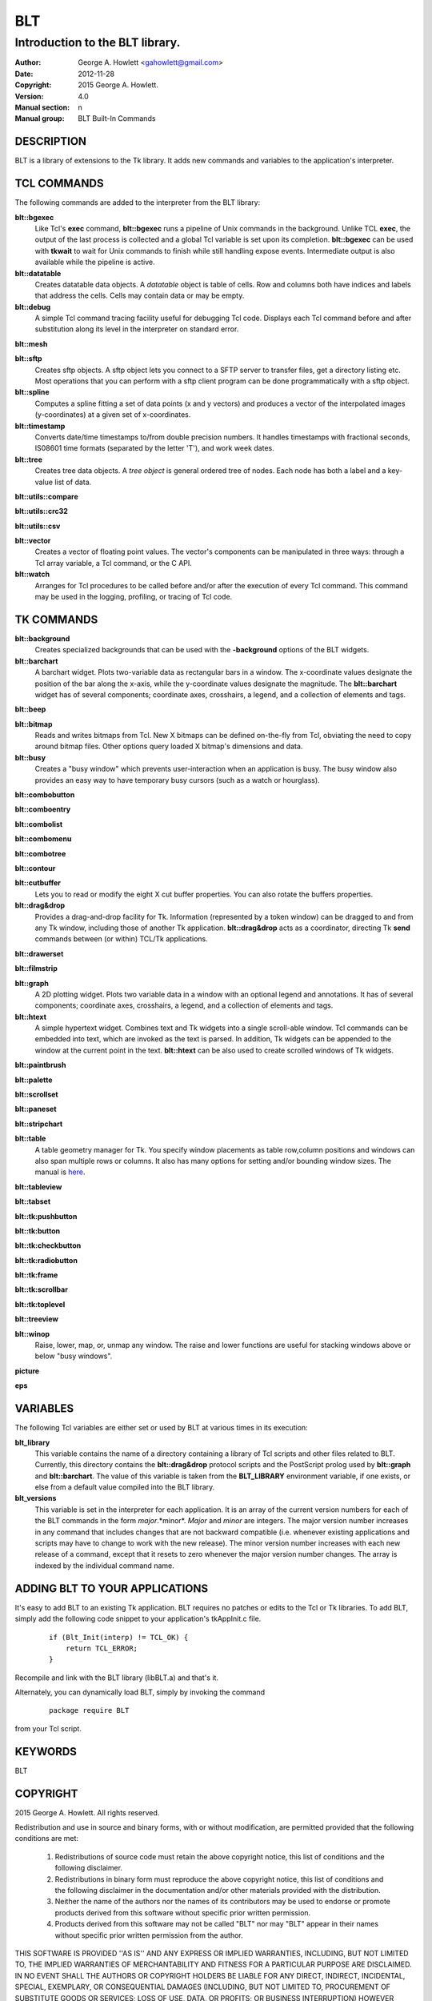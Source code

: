 
===
BLT
===

--------------------------------
Introduction to the BLT library.
--------------------------------

:Author: George A. Howlett <gahowlett@gmail.com>
:Date:   2012-11-28
:Copyright: 2015 George A. Howlett.
:Version: 4.0
:Manual section: n
:Manual group: BLT Built-In Commands

DESCRIPTION
-----------

BLT is a library of extensions to the Tk library.  It adds new commands and
variables to the application's interpreter.

TCL COMMANDS
------------

The following commands are added to the interpreter from the BLT library:

**blt::bgexec** 
  Like Tcl's **exec** command, **blt::bgexec** runs a pipeline of Unix
  commands in the background.  Unlike TCL **exec**, the output of the last
  process is collected and a global Tcl variable is set upon its
  completion.  **blt::bgexec** can be used with **tkwait** to wait for Unix
  commands to finish while still handling expose events.  Intermediate
  output is also available while the pipeline is active.

**blt::datatable** 
  Creates datatable data objects.  A *datatable* object is table of cells.
  Row and columns both have indices and labels that address the cells.
  Cells may contain data or may be empty.

**blt::debug** 
  A simple Tcl command tracing facility useful for debugging Tcl code.
  Displays each Tcl command before and after substitution along its level
  in the interpreter on standard error.

**blt::mesh** 

**blt::sftp** 
  Creates sftp objects.  A sftp object lets you connect to a SFTP server to
  transfer files, get a directory listing etc.  Most operations that you
  can perform with a sftp client program can be done programmatically with
  a sftp object.

**blt::spline**
  Computes a spline fitting a set of data points (x and y vectors) and
  produces a vector of the interpolated images (y-coordinates) at a given
  set of x-coordinates.

**blt::timestamp** 
  Converts date/time timestamps to/from double precision numbers.  It
  handles timestamps with fractional seconds, IS08601 time formats
  (separated by the letter 'T'), and work week dates.  

**blt::tree** 
  Creates tree data objects.  A *tree object* is general ordered tree of
  nodes.  Each node has both a label and a key-value list of data.  

**blt::utils::compare** 

**blt::utils::crc32** 

**blt::utils::csv** 

**blt::vector** 
  Creates a vector of floating point values.  The vector's components can
  be manipulated in three ways: through a Tcl array variable, a Tcl
  command, or the C API.

**blt::watch** 
  Arranges for Tcl procedures to be called before and/or after the
  execution of every Tcl command. This command may be used in the logging,
  profiling, or tracing of Tcl code.

TK COMMANDS
------------

**blt::background** 
  Creates specialized backgrounds that can be used with the **-background**
  options of the BLT widgets.

**blt::barchart** 
  A barchart widget.  Plots two-variable data as rectangular bars in a
  window.  The x-coordinate values designate the position of the bar along
  the x-axis, while the y-coordinate values designate the magnitude.  The
  **blt::barchart** widget has of several components; coordinate axes,
  crosshairs, a legend, and a collection of elements and tags.

**blt::beep** 

**blt::bitmap** 
  Reads and writes bitmaps from Tcl.  New X bitmaps can be defined on-the-fly
  from Tcl, obviating the need to copy around bitmap files.  Other options
  query loaded X bitmap's dimensions and data.

**blt::busy** 
  Creates a "busy window" which prevents user-interaction when an application
  is busy.  The busy window also provides an easy way to have temporary busy
  cursors (such as a watch or hourglass).

**blt::combobutton** 

**blt::comboentry** 

**blt::combolist** 

**blt::combomenu** 

**blt::combotree** 

**blt::contour** 

**blt::cutbuffer** 
  Lets you to read or modify the eight X cut buffer properties. You can
  also rotate the buffers properties.

**blt::drag&drop**
  Provides a drag-and-drop facility for Tk.  Information (represented by a
  token window) can be dragged to and from any Tk window, including those of
  another Tk application.  **blt::drag&drop** acts as a coordinator,
  directing Tk **send** commands between (or within) TCL/Tk applications.

**blt::drawerset** 

**blt::filmstrip** 

**blt::graph** 
  A 2D plotting widget.  Plots two variable data in a window with an
  optional legend and annotations.  It has of several components;
  coordinate axes, crosshairs, a legend, and a collection of elements and
  tags.

**blt::htext** 
  A simple hypertext widget.  Combines text and Tk widgets into a single
  scroll-able window.  Tcl commands can be embedded into text, which are
  invoked as the text is parsed.  In addition, Tk widgets can be
  appended to the window at the current point in the text.  **blt::htext**
  can be also used to create scrolled windows of Tk widgets.

**blt::paintbrush** 

**blt::palette** 

**blt::scrollset** 

**blt::paneset** 

**blt::stripchart** 

**blt::table** 
  A table geometry manager for Tk.  You specify window placements as table
  row,column positions and windows can also span multiple rows or columns.
  It also has many options for setting and/or bounding window sizes.
  The manual is here_.

..  _here: file:://table.html

**blt::tableview** 

**blt::tabset** 

**blt::tk:pushbutton** 

**blt::tk:button** 

**blt::tk:checkbutton** 

**blt::tk:radiobutton** 

**blt::tk:frame** 

**blt::tk:scrollbar** 

**blt::tk:toplevel** 

**blt::treeview** 

**blt::winop** 
  Raise, lower, map, or, unmap any window.  The raise and lower functions
  are useful for stacking windows above or below "busy windows".


**picture** 

**eps**

VARIABLES
---------

The following Tcl variables are either set or used by BLT at various times
in its execution:

**blt_library**
  This variable contains the name of a directory containing a library of
  Tcl scripts and other files related to BLT.  Currently, this directory
  contains the **blt::drag&drop** protocol scripts and the PostScript
  prolog used by **blt::graph** and **blt::barchart**.  The value of this
  variable is taken from the **BLT_LIBRARY** environment variable, if one
  exists, or else from a default value compiled into the BLT library.

**blt_versions** 
  This variable is set in the interpreter for each application. It is an
  array of the current version numbers for each of the BLT commands in the
  form *major*\ .*minor*\ .  *Major* and *minor* are integers.  The major
  version number increases in any command that includes changes that are
  not backward compatible (i.e. whenever existing applications and scripts
  may have to change to work with the new release).  The minor version
  number increases with each new release of a command, except that it
  resets to zero whenever the major version number changes.  The array is
  indexed by the individual command name.

ADDING BLT TO YOUR APPLICATIONS
-------------------------------

It's easy to add BLT to an existing Tk application.  BLT requires no
patches or edits to the Tcl or Tk libraries.  To add BLT, simply add the
following code snippet to your application's tkAppInit.c file.

  ::

    if (Blt_Init(interp) != TCL_OK) {
        return TCL_ERROR;
    }

Recompile and link with the BLT library (libBLT.a) and that's it.

Alternately, you can dynamically load BLT, simply by invoking the
command

  ::

     package require BLT

from your Tcl script.

KEYWORDS
--------

BLT

COPYRIGHT
---------

2015 George A. Howlett. All rights reserved.

Redistribution and use in source and binary forms, with or without
modification, are permitted provided that the following conditions are
met:

 1) Redistributions of source code must retain the above copyright
    notice, this list of conditions and the following disclaimer.
 2) Redistributions in binary form must reproduce the above copyright
    notice, this list of conditions and the following disclaimer in
    the documentation and/or other materials provided with the distribution.
 3) Neither the name of the authors nor the names of its contributors may
    be used to endorse or promote products derived from this software
    without specific prior written permission.
 4) Products derived from this software may not be called "BLT" nor may
    "BLT" appear in their names without specific prior written permission
    from the author.

THIS SOFTWARE IS PROVIDED ''AS IS'' AND ANY EXPRESS OR IMPLIED WARRANTIES,
INCLUDING, BUT NOT LIMITED TO, THE IMPLIED WARRANTIES OF MERCHANTABILITY
AND FITNESS FOR A PARTICULAR PURPOSE ARE DISCLAIMED. IN NO EVENT SHALL THE
AUTHORS OR COPYRIGHT HOLDERS BE LIABLE FOR ANY DIRECT, INDIRECT,
INCIDENTAL, SPECIAL, EXEMPLARY, OR CONSEQUENTIAL DAMAGES (INCLUDING, BUT
NOT LIMITED TO, PROCUREMENT OF SUBSTITUTE GOODS OR SERVICES; LOSS OF USE,
DATA, OR PROFITS; OR BUSINESS INTERRUPTION) HOWEVER CAUSED AND ON ANY
THEORY OF LIABILITY, WHETHER IN CONTRACT, STRICT LIABILITY, OR TORT
(INCLUDING NEGLIGENCE OR OTHERWISE) ARISING IN ANY WAY OUT OF THE USE OF
THIS SOFTWARE, EVEN IF ADVISED OF THE POSSIBILITY OF SUCH DAMAGE.
